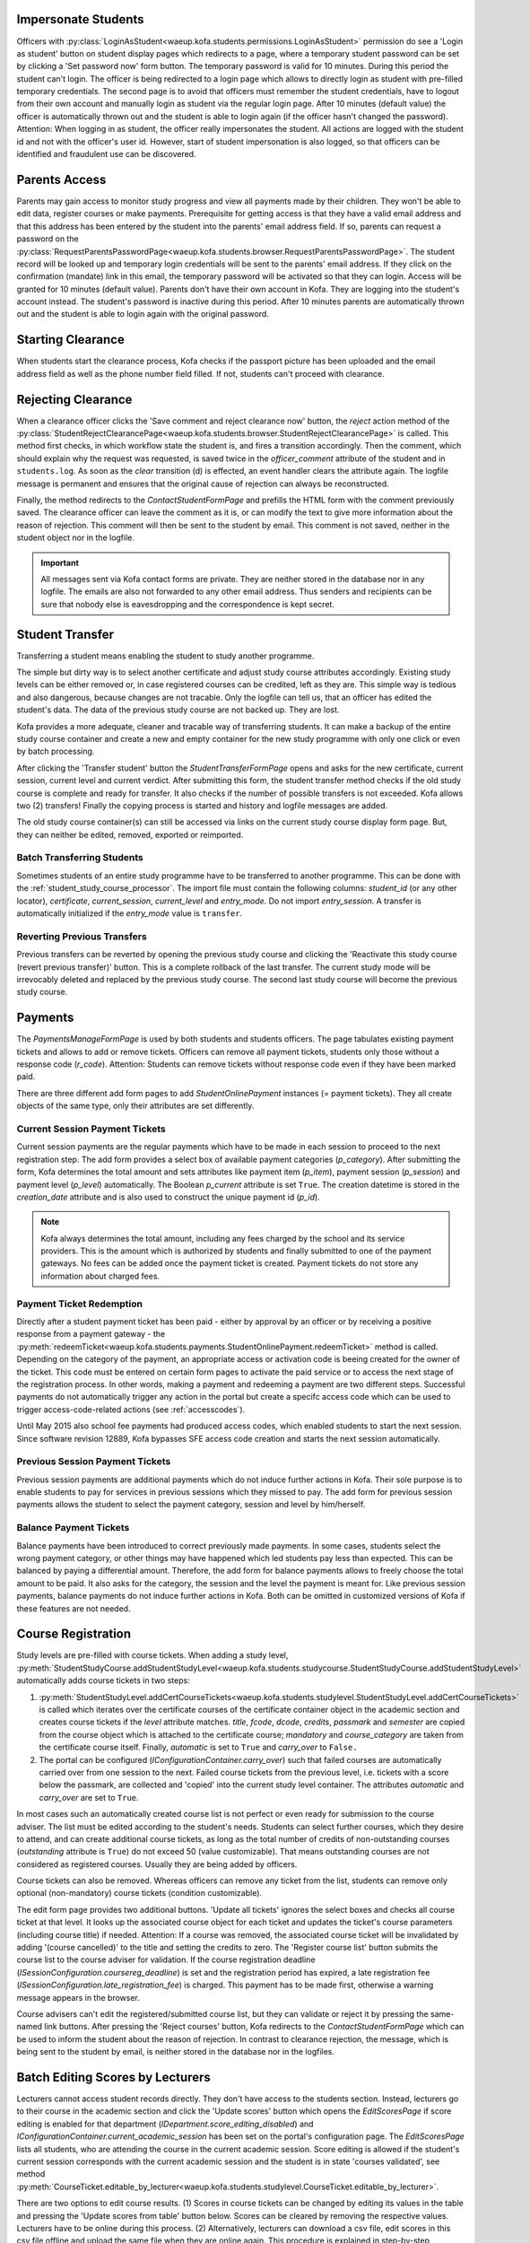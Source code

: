 .. _logging_in_as_student:

Impersonate Students
====================

Officers with
:py:class:`LoginAsStudent<waeup.kofa.students.permissions.LoginAsStudent>`
permission do see a 'Login as student' button on student display
pages which redirects to a page, where a temporary student password
can be set by clicking a 'Set password now' form button. The
temporary password is valid for 10 minutes. During this period the
student can't login. The officer is being redirected to a login page
which allows to directly login as student with pre-filled temporary
credentials. The second page is to avoid that officers must remember
the student credentials, have to logout from their own account and
manually login as student via the regular login page. After 10
minutes (default value) the officer is automatically thrown out and
the student is able to login again (if the officer hasn't changed
the password). Attention: When logging in as student, the officer
really impersonates the student. All actions are logged with the
student id and not with the officer's user id. However, start of
student impersonation is also logged, so that officers can be
identified and fraudulent use can be discovered.


.. _parents_access:

Parents Access
==============

Parents may gain access to monitor study progress and view all
payments made by their children. They won't be able to edit data,
register courses or make payments. Prerequisite for getting access
is that they have a valid email address and that this address has
been entered by the student into the parents' email address field.
If so, parents can request a password on the
:py:class:`RequestParentsPasswordPage<waeup.kofa.students.browser.RequestParentsPasswordPage>`.
The student record will be looked up and temporary login
credentials will be sent to the parents' email address. If they
click on the confirmation (mandate) link in this email, the
temporary password will be activated so that they can login. Access
will be granted for 10 minutes (default value). Parents don't have
their own account in Kofa. They are logging into the student's
account instead. The student's password is inactive during this
period. After 10 minutes parents are automatically thrown out and
the student is able to login again with the original password.


.. _starting_clearance:

Starting Clearance
==================

When students start the clearance process, Kofa checks if the
passport picture has been uploaded and the email address field as
well as the phone number field filled. If not, students can't
proceed with clearance.


.. _rejecting_clearance:

Rejecting Clearance
===================

When a clearance officer clicks the 'Save comment and reject
clearance now' button, the `reject` action method of the
:py:class:`StudentRejectClearancePage<waeup.kofa.students.browser.StudentRejectClearancePage>`
is called. This method first checks, in which workflow state the
student is, and fires a transition accordingly. Then the comment,
which should explain why the request was requested, is saved twice
in the `officer_comment` attribute of the student and in
``students.log``. As soon as the `clear` transition (d) is effected,
an event handler clears the attribute again. The logfile message is
permanent and ensures that the original cause of rejection can
always be reconstructed.

Finally, the method redirects to the `ContactStudentFormPage` and prefills
the HTML form with the comment previously saved. The clearance
officer can leave the comment as it is, or can modify the text to
give more information about the reason of rejection. This comment
will then be sent to the student by email. This comment is not saved,
neither in the student object nor in the logfile.

.. important::

  All messages sent via Kofa contact forms are private. They are
  neither stored in the database nor in any logfile. The emails are
  also not forwarded to any other email address. Thus senders and
  recipients can be sure that nobody else is eavesdropping and the
  correspondence is kept secret.

.. seealso::

  :ref:`Clearance Handling Tests <test_handle_clearance>`


.. _transferring_students:

Student Transfer
================

Transferring a student means enabling the student to study another
programme.

The simple but dirty way is to select another certificate and adjust
study course attributes accordingly. Existing study levels can be
either removed or, in case registered courses can be credited, left
as they are. This simple way is tedious and also dangerous, because
changes are not tracable. Only the logfile can tell us, that an
officer has edited the student's data. The data of the previous
study course are not backed up. They are lost.

Kofa provides a more adequate, cleaner and tracable way of
transferring students. It can make a backup of the entire study
course container and create a new and empty container for the new
study programme with only one click or even by batch processing.

After clicking the 'Transfer student' button the
`StudentTransferFormPage` opens and asks for the new certificate,
current session, current level and current verdict. After submitting
this form, the student transfer method checks if the old study
course is complete and ready for transfer. It also checks if the
number of possible transfers is not exceeded. Kofa allows two (2)
transfers! Finally the copying process is started and history and
logfile messages are added.

The old study course container(s) can still be accessed via links on
the current study course display form page. But, they can neither be
edited, removed, exported or reimported.


Batch Transferring Students
---------------------------

Sometimes students of an entire study programme have to be
transferred to another programme. This can be done with the
:ref:`student_study_course_processor`. The import file must contain
the following columns: `student_id` (or any other locator),
`certificate`, `current_session`, `current_level` and `entry_mode`.
Do not import `entry_session`. A transfer is automatically
initialized if the `entry_mode` value is ``transfer``.


Reverting Previous Transfers
----------------------------

Previous transfers can be reverted by opening the previous study
course and clicking the 'Reactivate this study course (revert
previous transfer)' button. This is a complete rollback of the last
transfer. The current study mode will be irrevocably deleted and
replaced by the previous study course. The second last study course
will become the previous study course.


.. _student_payment_tickets:

Payments
========

The `PaymentsManageFormPage` is used by both students and students
officers. The page tabulates existing payment tickets and allows to
add or remove tickets. Officers can remove all payment tickets,
students only those without a response code (`r_code`). Attention:
Students can remove tickets without response code even if they have
been marked paid.

There are three different add form pages to add
`StudentOnlinePayment` instances (= payment tickets). They all
create objects of the same type, only their attributes are set
differently.


Current Session Payment Tickets
-------------------------------

Current session payments are the regular payments which have to be
made in each session to proceed to the next registration step. The
add form provides a select box of available payment categories
(`p_category`). After submitting the form, Kofa determines the total
amount and sets attributes like payment item (`p_item`), payment
session (`p_session`) and payment level (`p_level`) automatically.
The Boolean `p_current` attribute is set ``True``. The creation
datetime is stored in the `creation_date` attribute and is also used
to construct the unique payment id (`p_id`).

.. note::

  Kofa always determines the total amount, including any fees charged
  by the school and its service providers. This is the amount which is
  authorized by students and finally submitted to one of the payment
  gateways. No fees can be added once the payment ticket is created.
  Payment tickets do not store any information about charged fees.


Payment Ticket Redemption
-------------------------

Directly after a student payment ticket has been paid - either by
approval by an officer or by receiving a positive response from a
payment gateway - the
:py:meth:`redeemTicket<waeup.kofa.students.payments.StudentOnlinePayment.redeemTicket>`
method is called. Depending on the category of the payment, an
appropriate access or activation code is beeing created for the
owner of the ticket. This code must be entered on certain form pages
to activate the paid service or to access the next stage of the
registration process. In other words, making a payment and redeeming
a payment are two different steps. Successful payments do not
automatically trigger any action in the portal but create a specifc
access code which can be used to trigger access-code-related actions
(see :ref:`accesscodes`).

Until May 2015 also school fee payments had produced access codes,
which enabled students to start the next session. Since software
revision 12889, Kofa bypasses SFE access code creation and starts
the next session automatically.


Previous Session Payment Tickets
--------------------------------

Previous session payments are additional payments which do not
induce further actions in Kofa. Their sole purpose is to enable
students to pay for services in previous sessions which they missed
to pay. The add form for previous session payments allows the
student to select the payment category, session and level by
him/herself.


Balance Payment Tickets
-----------------------

Balance payments have been introduced to correct previously made
payments. In some cases, students select the wrong payment category,
or other things may have happened which led students pay less than
expected. This can be balanced by paying a differential amount.
Therefore, the add form for balance payments allows to freely choose
the total amount to be paid. It also asks for the category, the
session and the level the payment is meant for. Like previous
session payments, balance payments do not induce further actions in
Kofa. Both can be omitted in customized versions of Kofa if these
features are not needed.

.. _course_registration:

Course Registration
===================

Study levels are pre-filled with course tickets. When adding a study
level,
:py:meth:`StudentStudyCourse.addStudentStudyLevel<waeup.kofa.students.studycourse.StudentStudyCourse.addStudentStudyLevel>`
automatically adds course tickets in two steps:

1.  :py:meth:`StudentStudyLevel.addCertCourseTickets<waeup.kofa.students.studylevel.StudentStudyLevel.addCertCourseTickets>`
    is called which iterates over the certificate courses of the
    certificate container object in the academic section and creates
    course tickets if the `level` attribute matches. `title`, `fcode`,
    `dcode`, `credits`, `passmark` and `semester` are copied from the
    course object which is attached to the certificate course;
    `mandatory` and `course_category` are taken from the certificate
    course itself. Finally, `automatic` is set to ``True`` and
    `carry_over` to ``False.``

2. The portal can be configured
   (`IConfigurationContainer.carry_over`) such that failed courses
   are automatically carried over from one session to the next.
   Failed course tickets from the previous level, i.e. tickets
   with a score below the passmark, are collected and 'copied'
   into the current study level container. The attributes
   `automatic` and `carry_over` are set to ``True``.

In most cases such an automatically created course list is not
perfect or even ready for submission to the course adviser. The list
must be edited according to the student's needs. Students can select
further courses, which they desire to attend, and can create
additional course tickets, as long as the total number of credits of
non-outstanding courses (`outstanding` attribute is ``True``) do
not exceed 50 (value customizable). That means outstanding courses
are not considered as registered courses. Usually they are being
added by officers.

Course tickets can also be removed. Whereas officers can remove any
ticket from the list, students can remove only optional
(non-mandatory) course tickets (condition customizable).

The edit form page provides two additional buttons. 'Update all
tickets' ignores the select boxes and checks all course ticket at
that level. It looks up the associated course object for each ticket
and updates the ticket's course parameters (including course title)
if needed. Attention: If a course was removed, the associated
course ticket will be invalidated by adding '(course cancelled)' to
the title and setting the credits to zero. The 'Register course
list' button submits the course list to the course adviser for
validation. If the course registration deadline
(`ISessionConfiguration.coursereg_deadline`) is set and the
registration period has expired, a late registration fee
(`ISessionConfiguration.late_registration_fee`) is charged. This
payment has to be made first, otherwise a warning message appears in
the browser.

Course advisers can't edit the registered/submitted course list, but
they can validate or reject it by pressing the same-named link
buttons. After pressing the 'Reject courses' button, Kofa redirects
to the `ContactStudentFormPage` which can be used to inform the
student about the reason of rejection. In contrast to clearance
rejection, the message, which is being sent to the student by email,
is neither stored in the database nor in the logfiles.

.. seealso::

  :ref:`Course List Validation Tests <test_handle_courses>`


.. _batch_editing_scores:

Batch Editing Scores by Lecturers
=================================

Lecturers cannot access student records directly. They don't have
access to the students section. Instead, lecturers go to their
course in the academic section and click the 'Update scores' button
which opens the `EditScoresPage` if score editing is enabled for
that department (`IDepartment.score_editing_disabled`) and
`IConfigurationContainer.current_academic_session` has been set on
the portal's configuration page. The `EditScoresPage` lists all
students, who are attending the course in the current academic
session. Score editing is allowed if the student's current session
corresponds with the current academic session and the student is in
state 'courses validated', see method
:py:meth:`CourseTicket.editable_by_lecturer<waeup.kofa.students.studylevel.CourseTicket.editable_by_lecturer>`.

There are two options to edit course results. (1) Scores in course
tickets can be changed by editing its values in the table and
pressing the 'Update scores from table' button below. Scores can be
cleared by removing the respective values. Lecturers have to be
online during this process. (2) Alternatively, lecturers can download
a csv file, edit scores in this csv file offline and upload the same
file when they are online again. This procedure is explained in
step-by-step instructions which show up when pressing the yellow
'Help' button:

.. admonition:: Help

  **Step-by-step instructions**

  1. Download csv file.
  2. Open csv file in a text editor or in a spreadsheet programme
     (Excel or Calc).
  3. Edit course results only. Do not modify other entries.
     Do not remove or add columns. Do not add rows.
  4. Save file in same format (csv). Do not switch to any other
     format (xls, xlsx or ods).
  5. Select same file for upload and press the blue 'Update ...'
     button.
  6. The values in the table will be updated. Spot-check if the
     values in the table correspond with the values in your file.

  Note: Only course results of students which are in state
  'courses validated' and in current academic session can be modified.
  Additional data will just be ignored.

.. seealso::

  :ref:`Batch Editing Scores Tests <test_batch_editing_scores>`


.. _bed_tickets:

Bed Tickets
===========

.. _bed_allocation:

Bed Allocation
--------------

Students can obtain a bed ticket if a series of conditions is met:

- The current date must be inside the booking period (between
  `IHostelsContainer.startdate` and `IHostelsContainer.enddate`).

- The student's current session must match the accommodation session
  (`IHostelsContainer.accommodation_session`).

- A bed ticket for the same accommodation session does not exist.

- The student must be in the correct workflow state
  (`IHostelsContainer.accommodation_states`).

- A bed type, which fits to the student, can be determined.

- A bed of that type is available.

- The HOS activation code is not yet used.

- The student is the owner of the activation code.

The customizable utility method
:py:meth:`getAccommodationDetails<waeup.kofa.students.utils.StudentsUtils.getAccommodationDetails>`
composes a bed type string. Three criteria are checked: Is the
student a new, a returning or a final year student? Is the student
female or male? Has the student to be accommodated in a special
hostel (`IHostel.special_handling`)? The resulting bed type string
contains these information. Example: ``regular_female_fr`` means
that a bed for a new female student in a regular hostel is wanted.
If the student record allows to determine such a bed string, Kofa
starts searching a proper bed space.

Before Kofa searches for a free bed space, which meets the bed type
criteria above, it checks if a bed space has already been allocated
manually to the student. If so, then this bed is used, no matter
whether the bed meets the criteria or not. (Theoretically, a male
student can be accommodated in a hostel which is reserved for female
students.) If no manually allocated bed space is found, Kofa
searches for the right space. If bed booking is subject to a charge,
Kofa also checks, if the student has entered a valid activation code,
before delivering the bed coordinates to the student.


.. _student_relocation:

Student Relocation
------------------

Officers with `ManageHostels` permission do see a 'Relocate student'
link button which calls the `BedTicketRelocationView`. This view
relocates the student if student parameters or the bed type of the
bed have changed. The `update` method of this view calls the
:py:meth:`BedTicket.relocateStudent<waeup.kofa.students.accommodation.BedTicket.relocateStudent>`
method which checks first, if the student has a 'reserved' bed
space. Students in reserved beds are never subject to relocation. It
checks secondly, if booking has been cancelled in the accommodation
section but other bed space has been manually allocated after
cancellation. Then this bed is used, no matter whether the bed meets
the bed type criteria or not. If both checks are negative, Kofa
searches for a free bed space, which meets the student's bed type
criteria. Only if it finds a new and free bed space, it starts the
relocation process by releasing the old bed, booking the new bed and
designating the new bed in the bed ticket.

.. seealso::

  :ref:`Bed Space Booking Tests <test_handle_accommodation>`
